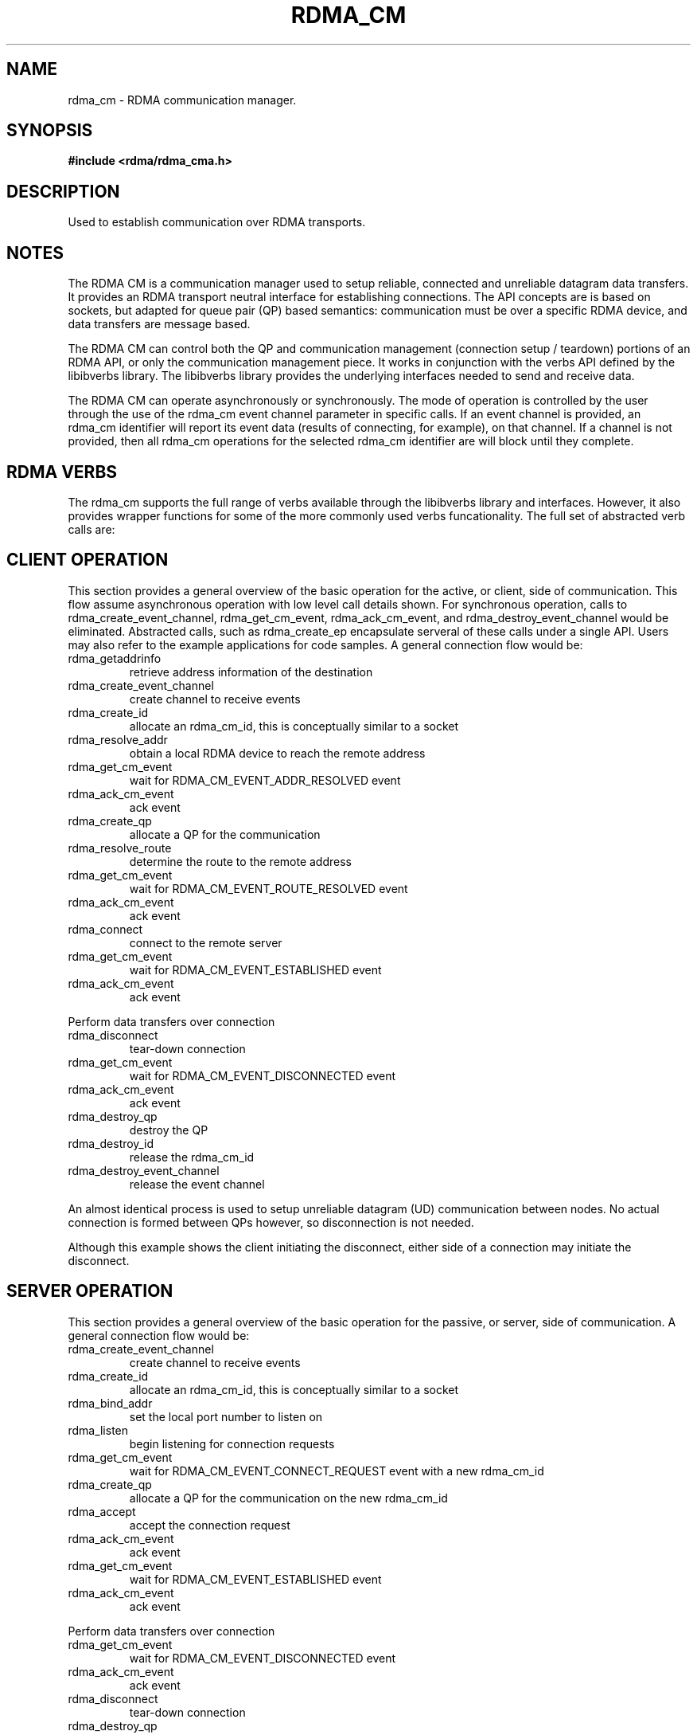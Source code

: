 .TH "RDMA_CM" 7 "2008-01-02" "librdmacm" "Librdmacm Programmer's Manual" librdmacm
.SH NAME
rdma_cm \- RDMA communication manager.
.SH SYNOPSIS
.B "#include <rdma/rdma_cma.h>"
.SH "DESCRIPTION"
Used to establish communication over RDMA transports.
.SH "NOTES"
The RDMA CM is a communication manager used to setup reliable, connected
and unreliable datagram data transfers.  It provides an RDMA transport
neutral interface for establishing connections.  The API concepts are
is based on sockets, but adapted for queue pair (QP) based semantics:
communication must be over a specific RDMA device, and data transfers
are message based.
.P
The RDMA CM can control both the QP and communication management (connection setup /
teardown) portions of an RDMA API, or only the communication management
piece.  It works in conjunction with the verbs
API defined by the libibverbs library.  The libibverbs library provides the
underlying interfaces needed to send and receive data.
.P
The RDMA CM can operate asynchronously or synchronously.  The mode of
operation is controlled by the user through the use of the rdma_cm event channel
parameter in specific calls.  If an event channel is provided, an rdma_cm identifier
will report its event data (results of connecting, for example), on that channel.
If a channel is not provided, then all rdma_cm operations for the selected
rdma_cm identifier are will block until they complete.
.SH "RDMA VERBS"
The rdma_cm supports the full range of verbs available through the libibverbs
library and interfaces.  However, it also provides wrapper functions for some
of the more commonly used verbs funcationality.  The full set of abstracted
verb calls are:
.P rdma_reg_msgs  - register an array of buffers for sending and receiving
.P rdma_reg_read  - registers a buffer for RDMA read operations
.P rdma_reg_write - registers a buffer for RDMA write operations
.P rdma_dereg_mr  - deregisters a memory region
.P
.P rdma_post_recv  - post a buffer to receive a message
.P rdma_post_send  - post a buffer to send a message
.P rdma_post_read  - post an RDMA to read data into a buffer
.P rdma_post_write - post an RDMA to send data from a buffer
.P
.P rdma_post_recvv  - post a vector of buffers to receive a message
.P rdma_post_sendv  - post a vector of buffers to send a message
.P rdma_post_readv  - post a vector of buffers to receive an RDMA read
.P rdma_post_writev - post a vector of buffers to send an RDMA write
.P
.P rdma_post_ud_send - post a buffer to send a message on a UD QP
.P
.P rdma_get_send_comp - get completion status for a send or RDMA operation
.P rdma_get_recv_comp - get information about a completed receive
.SH "CLIENT OPERATION"
This section provides a general overview of the basic operation for the active,
or client, side of communication.  This flow assume asynchronous operation with
low level call details shown.  For
synchronous operation, calls to rdma_create_event_channel, rdma_get_cm_event,
rdma_ack_cm_event, and rdma_destroy_event_channel
would be eliminated.  Abstracted calls, such as rdma_create_ep encapsulate
serveral of these calls under a single API.
Users may also refer to the example applications for
code samples.  A general connection flow would be:
.IP rdma_getaddrinfo
retrieve address information of the destination
.IP rdma_create_event_channel
create channel to receive events
.IP rdma_create_id
allocate an rdma_cm_id, this is conceptually similar to a socket
.IP rdma_resolve_addr
obtain a local RDMA device to reach the remote address
.IP rdma_get_cm_event
wait for RDMA_CM_EVENT_ADDR_RESOLVED event
.IP rdma_ack_cm_event
ack event
.IP rdma_create_qp
allocate a QP for the communication
.IP rdma_resolve_route
determine the route to the remote address
.IP rdma_get_cm_event
wait for RDMA_CM_EVENT_ROUTE_RESOLVED event
.IP rdma_ack_cm_event
ack event
.IP rdma_connect
connect to the remote server
.IP rdma_get_cm_event
wait for RDMA_CM_EVENT_ESTABLISHED event
.IP rdma_ack_cm_event
ack event
.P
Perform data transfers over connection
.IP rdma_disconnect
tear-down connection
.IP rdma_get_cm_event
wait for RDMA_CM_EVENT_DISCONNECTED event
.IP rdma_ack_cm_event
ack event
.IP rdma_destroy_qp
destroy the QP
.IP rdma_destroy_id
release the rdma_cm_id
.IP rdma_destroy_event_channel
release the event channel
.P
An almost identical process is used to setup unreliable datagram (UD)
communication between nodes.  No actual connection is formed between QPs
however, so disconnection is not needed.
.P
Although this example shows the client initiating the disconnect, either side
of a connection may initiate the disconnect.
.SH "SERVER OPERATION"
This section provides a general overview of the basic operation for the passive,
or server, side of communication.  A general connection flow would be:
.IP rdma_create_event_channel
create channel to receive events
.IP rdma_create_id
allocate an rdma_cm_id, this is conceptually similar to a socket
.IP rdma_bind_addr
set the local port number to listen on
.IP rdma_listen
begin listening for connection requests
.IP rdma_get_cm_event
wait for RDMA_CM_EVENT_CONNECT_REQUEST event with a new rdma_cm_id
.IP rdma_create_qp
allocate a QP for the communication on the new rdma_cm_id
.IP rdma_accept
accept the connection request
.IP rdma_ack_cm_event
ack event
.IP rdma_get_cm_event
wait for RDMA_CM_EVENT_ESTABLISHED event
.IP rdma_ack_cm_event
ack event
.P
Perform data transfers over connection
.IP rdma_get_cm_event
wait for RDMA_CM_EVENT_DISCONNECTED event
.IP rdma_ack_cm_event
ack event
.IP rdma_disconnect
tear-down connection
.IP rdma_destroy_qp
destroy the QP
.IP rdma_destroy_id
release the connected rdma_cm_id
.IP rdma_destroy_id
release the listening rdma_cm_id
.IP rdma_destroy_event_channel
release the event channel
.SH "RETURN CODES"
.IP "=  0"
success
.IP "= -1"
error - see errno for more details
.P
Librdmacm functions return 0 to indicate success, and a -1 return value
to indicate failure.  If a function operates asynchronously, a return value of 0
means that the operation was successfully started.  The operation could still
complete in error; users should check the status of the related event.  If the
return value is -1, then errno will contain additional information
regarding the reason for the failure.
.P
Prior versions of the library would return -errno and not set errno for some cases
related to ENOMEM, ENODEV, ENODATA, EINVAL, and EADDRNOTAVAIL codes. Applications
that want to check these codes and have compatability with prior library versions
must manually set errno to the negative of the return code if it is < -1.
.SH "SEE ALSO"
rdma_create_event_channel(3), rdma_get_cm_event(3), rdma_create_id(3),
rdma_resolve_addr(3), rdma_bind_addr(3), rdma_create_qp(3),
rdma_resolve_route(3), rdma_connect(3), rdma_listen(3), rdma_accept(3),
rdma_reject(3), rdma_join_multicast(3), rdma_leave_multicast(3), rdma_notify(3),
rdma_ack_cm_event(3), rdma_disconnect(3), rdma_destroy_qp(3), rdma_destroy_id(3),
rdma_destroy_event_channel(3), rdma_get_devices(3), rdma_free_devices(3),
rdma_get_peer_addr(3), rdma_get_local_addr(3),
rdma_get_dst_port(3), rdma_get_src_port(3), rdma_set_option(3)
ucmatose(1), udaddy(1), mckey(1), rping(1)
